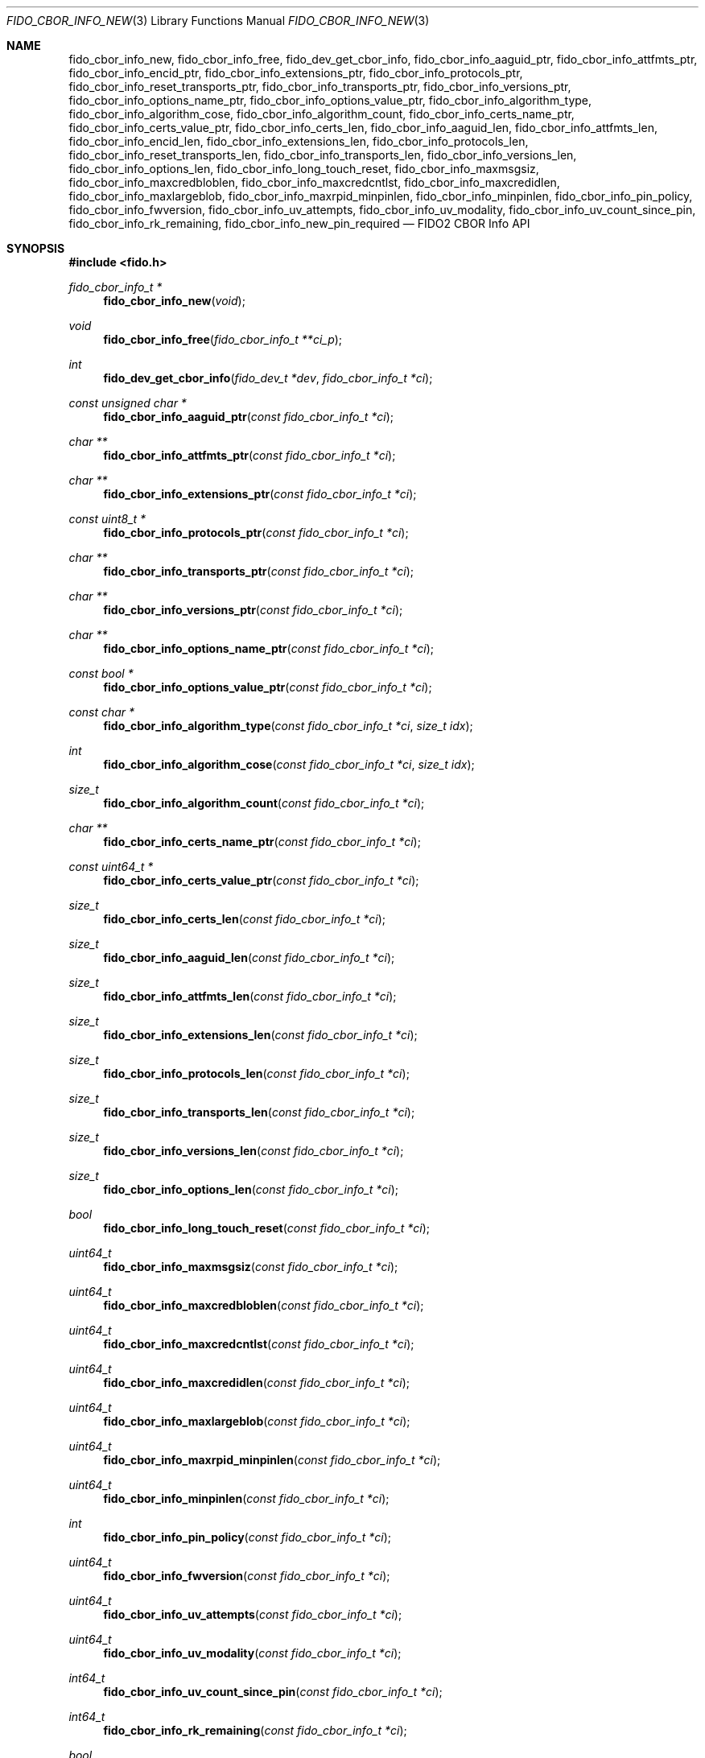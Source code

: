 .\" Copyright (c) 2018-2025 Yubico AB. All rights reserved.
.\"
.\" Redistribution and use in source and binary forms, with or without
.\" modification, are permitted provided that the following conditions are
.\" met:
.\"
.\"    1. Redistributions of source code must retain the above copyright
.\"       notice, this list of conditions and the following disclaimer.
.\"    2. Redistributions in binary form must reproduce the above copyright
.\"       notice, this list of conditions and the following disclaimer in
.\"       the documentation and/or other materials provided with the
.\"       distribution.
.\"
.\" THIS SOFTWARE IS PROVIDED BY THE COPYRIGHT HOLDERS AND CONTRIBUTORS
.\" "AS IS" AND ANY EXPRESS OR IMPLIED WARRANTIES, INCLUDING, BUT NOT
.\" LIMITED TO, THE IMPLIED WARRANTIES OF MERCHANTABILITY AND FITNESS FOR
.\" A PARTICULAR PURPOSE ARE DISCLAIMED. IN NO EVENT SHALL THE COPYRIGHT
.\" HOLDER OR CONTRIBUTORS BE LIABLE FOR ANY DIRECT, INDIRECT, INCIDENTAL,
.\" SPECIAL, EXEMPLARY, OR CONSEQUENTIAL DAMAGES (INCLUDING, BUT NOT
.\" LIMITED TO, PROCUREMENT OF SUBSTITUTE GOODS OR SERVICES; LOSS OF USE,
.\" DATA, OR PROFITS; OR BUSINESS INTERRUPTION) HOWEVER CAUSED AND ON ANY
.\" THEORY OF LIABILITY, WHETHER IN CONTRACT, STRICT LIABILITY, OR TORT
.\" (INCLUDING NEGLIGENCE OR OTHERWISE) ARISING IN ANY WAY OUT OF THE USE
.\" OF THIS SOFTWARE, EVEN IF ADVISED OF THE POSSIBILITY OF SUCH DAMAGE.
.\"
.\" SPDX-License-Identifier: BSD-2-Clause
.\"
.Dd $Mdocdate: April 22 2022 $
.Dt FIDO_CBOR_INFO_NEW 3
.Os
.Sh NAME
.Nm fido_cbor_info_new ,
.Nm fido_cbor_info_free ,
.Nm fido_dev_get_cbor_info ,
.Nm fido_cbor_info_aaguid_ptr ,
.Nm fido_cbor_info_attfmts_ptr ,
.Nm fido_cbor_info_encid_ptr ,
.Nm fido_cbor_info_extensions_ptr ,
.Nm fido_cbor_info_protocols_ptr ,
.Nm fido_cbor_info_reset_transports_ptr ,
.Nm fido_cbor_info_transports_ptr ,
.Nm fido_cbor_info_versions_ptr ,
.Nm fido_cbor_info_options_name_ptr ,
.Nm fido_cbor_info_options_value_ptr ,
.Nm fido_cbor_info_algorithm_type ,
.Nm fido_cbor_info_algorithm_cose ,
.Nm fido_cbor_info_algorithm_count ,
.Nm fido_cbor_info_certs_name_ptr ,
.Nm fido_cbor_info_certs_value_ptr ,
.Nm fido_cbor_info_certs_len ,
.Nm fido_cbor_info_aaguid_len ,
.Nm fido_cbor_info_attfmts_len ,
.Nm fido_cbor_info_encid_len ,
.Nm fido_cbor_info_extensions_len ,
.Nm fido_cbor_info_protocols_len ,
.Nm fido_cbor_info_reset_transports_len ,
.Nm fido_cbor_info_transports_len ,
.Nm fido_cbor_info_versions_len ,
.Nm fido_cbor_info_options_len ,
.Nm fido_cbor_info_long_touch_reset ,
.Nm fido_cbor_info_maxmsgsiz ,
.Nm fido_cbor_info_maxcredbloblen ,
.Nm fido_cbor_info_maxcredcntlst ,
.Nm fido_cbor_info_maxcredidlen ,
.Nm fido_cbor_info_maxlargeblob ,
.Nm fido_cbor_info_maxrpid_minpinlen ,
.Nm fido_cbor_info_minpinlen ,
.Nm fido_cbor_info_pin_policy ,
.Nm fido_cbor_info_fwversion ,
.Nm fido_cbor_info_uv_attempts ,
.Nm fido_cbor_info_uv_modality ,
.Nm fido_cbor_info_uv_count_since_pin ,
.Nm fido_cbor_info_rk_remaining ,
.Nm fido_cbor_info_new_pin_required
.Nd FIDO2 CBOR Info API
.Sh SYNOPSIS
.In fido.h
.Ft fido_cbor_info_t *
.Fn fido_cbor_info_new "void"
.Ft void
.Fn fido_cbor_info_free "fido_cbor_info_t **ci_p"
.Ft int
.Fn fido_dev_get_cbor_info "fido_dev_t *dev" "fido_cbor_info_t *ci"
.Ft const unsigned char *
.Fn fido_cbor_info_aaguid_ptr "const fido_cbor_info_t *ci"
.Ft char **
.Fn fido_cbor_info_attfmts_ptr "const fido_cbor_info_t *ci"
.Ft char **
.Fn fido_cbor_info_extensions_ptr "const fido_cbor_info_t *ci"
.Ft const uint8_t *
.Fn fido_cbor_info_protocols_ptr "const fido_cbor_info_t *ci"
.Ft char **
.Fn fido_cbor_info_transports_ptr "const fido_cbor_info_t *ci"
.Ft char **
.Fn fido_cbor_info_versions_ptr "const fido_cbor_info_t *ci"
.Ft char **
.Fn fido_cbor_info_options_name_ptr "const fido_cbor_info_t *ci"
.Ft const bool *
.Fn fido_cbor_info_options_value_ptr "const fido_cbor_info_t *ci"
.Ft const char *
.Fn fido_cbor_info_algorithm_type "const fido_cbor_info_t *ci" "size_t idx"
.Ft int
.Fn fido_cbor_info_algorithm_cose "const fido_cbor_info_t *ci" "size_t idx"
.Ft size_t
.Fn fido_cbor_info_algorithm_count "const fido_cbor_info_t *ci"
.Ft char **
.Fn fido_cbor_info_certs_name_ptr "const fido_cbor_info_t *ci"
.Ft const uint64_t *
.Fn fido_cbor_info_certs_value_ptr "const fido_cbor_info_t *ci"
.Ft size_t
.Fn fido_cbor_info_certs_len "const fido_cbor_info_t *ci"
.Ft size_t
.Fn fido_cbor_info_aaguid_len "const fido_cbor_info_t *ci"
.Ft size_t
.Fn fido_cbor_info_attfmts_len "const fido_cbor_info_t *ci"
.Ft size_t
.Fn fido_cbor_info_extensions_len "const fido_cbor_info_t *ci"
.Ft size_t
.Fn fido_cbor_info_protocols_len "const fido_cbor_info_t *ci"
.Ft size_t
.Fn fido_cbor_info_transports_len "const fido_cbor_info_t *ci"
.Ft size_t
.Fn fido_cbor_info_versions_len "const fido_cbor_info_t *ci"
.Ft size_t
.Fn fido_cbor_info_options_len "const fido_cbor_info_t *ci"
.Ft bool
.Fn fido_cbor_info_long_touch_reset "const fido_cbor_info_t *ci"
.Ft uint64_t
.Fn fido_cbor_info_maxmsgsiz "const fido_cbor_info_t *ci"
.Ft uint64_t
.Fn fido_cbor_info_maxcredbloblen "const fido_cbor_info_t *ci"
.Ft uint64_t
.Fn fido_cbor_info_maxcredcntlst "const fido_cbor_info_t *ci"
.Ft uint64_t
.Fn fido_cbor_info_maxcredidlen "const fido_cbor_info_t *ci"
.Ft uint64_t
.Fn fido_cbor_info_maxlargeblob "const fido_cbor_info_t *ci"
.Ft uint64_t
.Fn fido_cbor_info_maxrpid_minpinlen "const fido_cbor_info_t *ci"
.Ft uint64_t
.Fn fido_cbor_info_minpinlen "const fido_cbor_info_t *ci"
.Ft int
.Fn fido_cbor_info_pin_policy "const fido_cbor_info_t *ci"
.Ft uint64_t
.Fn fido_cbor_info_fwversion "const fido_cbor_info_t *ci"
.Ft uint64_t
.Fn fido_cbor_info_uv_attempts "const fido_cbor_info_t *ci"
.Ft uint64_t
.Fn fido_cbor_info_uv_modality "const fido_cbor_info_t *ci"
.Ft int64_t
.Fn fido_cbor_info_uv_count_since_pin "const fido_cbor_info_t *ci"
.Ft int64_t
.Fn fido_cbor_info_rk_remaining "const fido_cbor_info_t *ci"
.Ft bool
.Fn fido_cbor_info_new_pin_required "const fido_cbor_info_t *ci"
.Sh DESCRIPTION
The
.Fn fido_cbor_info_new
function returns a pointer to a newly allocated, empty
.Vt fido_cbor_info_t
type.
If memory cannot be allocated, NULL is returned.
.Pp
The
.Fn fido_cbor_info_free
function releases the memory backing
.Fa *ci_p ,
where
.Fa *ci_p
must have been previously allocated by
.Fn fido_cbor_info_new .
On return,
.Fa *ci_p
is set to NULL.
Either
.Fa ci_p
or
.Fa *ci_p
may be NULL, in which case
.Fn fido_cbor_info_free
is a NOP.
.Pp
The
.Fn fido_dev_get_cbor_info
function transmits a
.Dv CTAP_CBOR_GETINFO
command to
.Fa dev
and fills
.Fa ci
with attributes retrieved from the command's response.
The
.Fn fido_dev_get_cbor_info
function may block.
.Pp
The
.Fn fido_cbor_info_aaguid_ptr ,
.Fn fido_cbor_info_attfmts_ptr ,
.Fn fido_cbor_info_encid_ptr ,
.Fn fido_cbor_info_extensions_ptr ,
.Fn fido_cbor_info_protocols_ptr ,
.Fn fido_cbor_info_reset_transports_ptr ,
.Fn fido_cbor_info_transports_ptr ,
and
.Fn fido_cbor_info_versions_ptr
functions return pointers to the authenticator attestation GUID,
supported attestation formats, encrypted identifier, supported
extensions, PIN protocol, transports for authenticator reset,
transports, and CTAP version strings of
.Fa ci .
The corresponding length of a given attribute can be
obtained by
.Fn fido_cbor_info_aaguid_len ,
.Fn fido_cbor_info_attfmts_len ,
.Fn fido_cbor_info_encid_len ,
.Fn fido_cbor_info_extensions_len ,
.Fn fido_cbor_info_protocols_len ,
.Fn fido_cbor_info_reset_transports_len ,
.Fn fido_cbor_info_transports_len ,
or
.Fn fido_cbor_info_versions_len .
.Pp
The
.Fn fido_cbor_info_options_name_ptr
and
.Fn fido_cbor_info_options_value_ptr
functions return pointers to the array of option names and their
respective values
in
.Fa ci .
The length of the options array is returned by
.Fn fido_cbor_info_options_len .
.Pp
The
.Fn fido_cbor_info_algorithm_count
function returns the number of supported algorithms in
.Fa ci .
The
.Fn fido_cbor_info_algorithm_cose
function returns the COSE identifier of algorithm
.Fa idx
in
.Fa ci ,
or 0 if the COSE identifier is unknown or unset.
The
.Fn fido_cbor_info_algorithm_type
function returns the type of algorithm
.Fa idx
in
.Fa ci ,
or NULL if the type is unset.
Please note that the first algorithm in
.Fa ci
has an
.Fa idx
(index) value of 0.
.Pp
The
.Fn fido_cbor_info_certs_name_ptr
and
.Fn fido_cbor_info_certs_value_ptr
functions return pointers to the array of certification names and their
respective values
in
.Fa ci .
The length of the certifications array is returned by
.Fn fido_cbor_info_certs_len .
.Pp
The
.Fn fido_cbor_info_maxmsgsiz
function returns the maximum message size attribute of
.Fa ci .
.Pp
The
.Fn fido_cbor_info_maxcredbloblen
function returns the maximum
.Dq credBlob
length in bytes supported by the authenticator as reported in
.Fa ci .
.Pp
The
.Fn fido_cbor_info_maxcredcntlst
function returns the maximum supported number of credentials in
a single credential ID list as reported in
.Fa ci .
.Pp
The
.Fn fido_cbor_info_maxcredidlen
function returns the maximum supported length of a credential ID
as reported in
.Fa ci .
.Pp
The
.Fn fido_cbor_info_maxrpid_minpinlen
function returns the maximum number of RP IDs that may be passed to
.Xr fido_dev_set_pin_minlen_rpid 3 ,
as reported in
.Fa ci .
The minimum PIN length attribute is a CTAP 2.1 addition.
If the attribute is not advertised by the authenticator, the
.Fn fido_cbor_info_maxrpid_minpinlen
function returns zero.
.Pp
The
.Fn fido_cbor_info_maxlargeblob
function returns the maximum length in bytes of an authenticator's
serialized largeBlob array as reported in
.Fa ci .
.Pp
The
.Fn fido_cbor_info_minpinlen
function returns the minimum PIN length enforced by the
authenticator as reported in
.Fa ci .
The minimum PIN length attribute is a CTAP 2.1 addition.
If the attribute is not advertised by the authenticator, the
.Fn fido_cbor_info_minpinlen
function returns zero.
.Pp
The
.Fn fido_cbor_info_pin_policy
function returns information about whether an additional PIN complexity
policy is enforced, as reported by
.Fa ci.
The PIN complexity policy attribute is a CTAP 2.3 addition.
The value is 1 if an additional policy is enforced, 0 if no such
policy is enforced, or -1 if the attribute is not advertised by the
authenticator.
.Pp
The
.Fn fido_cbor_info_fwversion
function returns the firmware version attribute of
.Fa ci .
.Pp
The
.Fn fido_cbor_info_uv_attempts
function returns the number of UV attempts that the platform may
attempt before falling back to PIN authentication.
If 1, then all
.Xr fido_dev_get_uv_retry_count 3
retries are handled internally by the authenticator and the
platform may only attempt non-PIN UV once.
The UV attempts attribute is a CTAP 2.1 addition.
If the attribute is not advertised by the authenticator,
the
.Fn fido_cbor_info_uv_attempts
function returns zero.
.Pp
The
.Fn fido_cbor_info_uv_count_since_pin
function returns the number of built-in UV operations since the last
PIN entry.
The UV count since last PIN entry attribute is a CTAP 2.3 addition.
If the attribute is not advertised by the authenticator, the
.Fn fido_cbor_info_uv_count_since_pin
function returns -1.
.Pp
The
.Fn fido_cbor_info_uv_modality
function returns a bitmask representing different UV modes
supported by the authenticator, as defined in the FIDO Registry of
Predefined Values and reported in
.Fa ci .
See the
.Em FIDO_UV_MODE_*
definitions in
.In fido/param.h
for the set of values defined by libfido2 and a brief description
of each.
The UV modality attribute is a CTAP 2.1 addition.
If the attribute is not advertised by the authenticator, the
.Fn fido_cbor_info_uv_modality
function returns zero.
.Pp
The
.Fn fido_cbor_info_rk_remaining
function returns the estimated number of additional
resident/discoverable credentials that can be stored on the
authenticator as reported in
.Fa ci .
The estimated number of remaining resident credentials is a
CTAP 2.1 addition.
If the attribute is not advertised by the authenticator, the
.Fn fido_cbor_info_rk_remaining
function returns -1.
.Pp
The
.Fn fido_cbor_info_new_pin_required
function returns whether a new PIN is required by the authenticator
as reported in
.Fa ci .
If
.Fn fido_cbor_info_new_pin_required
returns true, operations requiring PIN authentication will fail
until a new PIN is set on the authenticator.
The
.Xr fido_dev_set_pin 3
function can be used to set a new PIN.
.Pp
The
.Fn fido_cbor_info_long_touch_reset
function returns true if a long touch is required to reset the
authenticator.
The long touch for reset attribute is a CTAP 2.3 addition.
If the attribute is not advertised by the authenticator, the
.Fn fido_cbor_info_long_touch_reset
function returns false.
.Pp
A complete example of how to use these functions can be found in the
.Pa example/info.c
file shipped with
.Em libfido2 .
.Sh RETURN VALUES
The
.Fn fido_cbor_info_aaguid_ptr ,
.Fn fido_cbor_info_extensions_ptr ,
.Fn fido_cbor_info_protocols_ptr ,
.Fn fido_cbor_info_transports_ptr ,
.Fn fido_cbor_info_versions_ptr ,
.Fn fido_cbor_info_options_name_ptr ,
and
.Fn fido_cbor_info_options_value_ptr
functions return NULL if the respective field in
.Fa ci
is absent.
If not NULL, returned pointers are guaranteed to exist until any
API function that takes
.Fa ci
without the
.Em const
qualifier is invoked.
.Sh SEE ALSO
.Xr fido_dev_get_uv_retry_count 3 ,
.Xr fido_dev_open 3 ,
.Xr fido_dev_set_pin 3 ,
.Xr fido_dev_set_pin_minlen_rpid 3
.Rs
.%D 2021-05-25
.%O Review Draft, Version 2.2
.%Q FIDO Alliance
.%R FIDO Registry of Predefined Values
.%U https://fidoalliance.org/specs/common-specs/fido-registry-v2.2-rd-20210525.html
.Re
